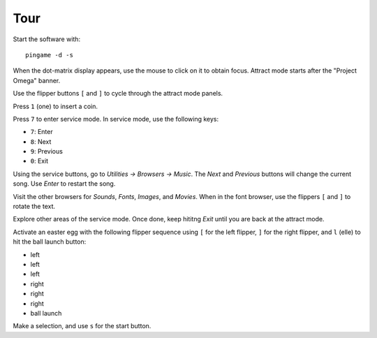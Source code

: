 Tour
====

Start the software with::

    pingame -d -s

When the dot-matrix display appears, use the mouse to click on it to
obtain focus. Attract mode starts after the "Project Omega" banner.

Use the flipper buttons ``[`` and ``]`` to cycle through the attract mode
panels.

Press ``1`` (one) to insert a coin.

Press ``7`` to enter service mode. In service mode, use the following keys:

* ``7``: Enter
* ``8``: Next
* ``9``: Previous
* ``0``: Exit

Using the service buttons, go to `Utilities -> Browsers -> Music`. The `Next`
and `Previous` buttons will change the current song. Use `Enter` to restart
the song.

Visit the other browsers for `Sounds`, `Fonts`, `Images`, and `Movies`. When
in the font browser, use the flippers ``[`` and ``]`` to rotate the text.

Explore other areas of the service mode. Once done, keep hititng `Exit` until
you are back at the attract mode.

Activate an easter egg with the following flipper sequence using ``[`` for
the left flipper, ``]`` for the right flipper, and ``l`` (elle) to hit the ball
launch button:

* left
* left
* left
* right
* right
* right
* ball launch

Make a selection, and use ``s`` for the start button.






